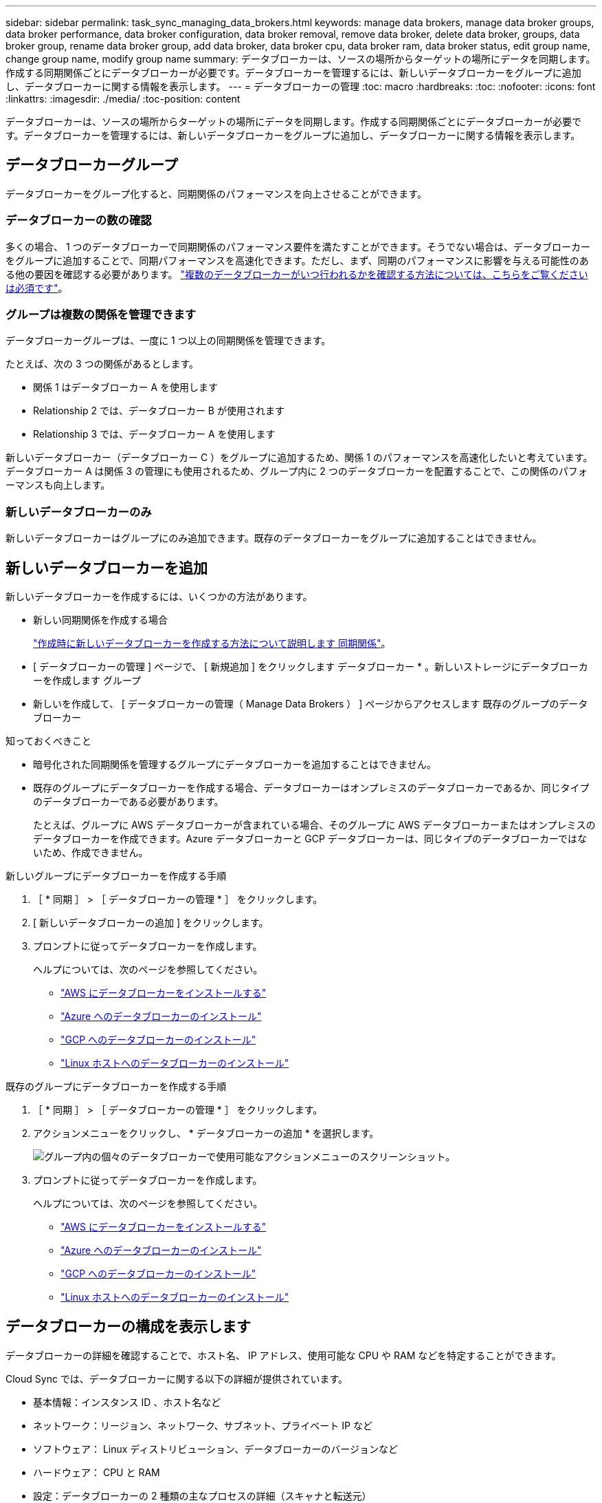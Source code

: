 ---
sidebar: sidebar 
permalink: task_sync_managing_data_brokers.html 
keywords: manage data brokers, manage data broker groups, data broker performance, data broker configuration, data broker removal, remove data broker, delete data broker, groups, data broker group, rename data broker group, add data broker, data broker cpu, data broker ram, data broker status, edit group name, change group name, modify group name 
summary: データブローカーは、ソースの場所からターゲットの場所にデータを同期します。作成する同期関係ごとにデータブローカーが必要です。データブローカーを管理するには、新しいデータブローカーをグループに追加し、データブローカーに関する情報を表示します。 
---
= データブローカーの管理
:toc: macro
:hardbreaks:
:toc: 
:nofooter: 
:icons: font
:linkattrs: 
:imagesdir: ./media/
:toc-position: content


[role="lead"]
データブローカーは、ソースの場所からターゲットの場所にデータを同期します。作成する同期関係ごとにデータブローカーが必要です。データブローカーを管理するには、新しいデータブローカーをグループに追加し、データブローカーに関する情報を表示します。



== データブローカーグループ

データブローカーをグループ化すると、同期関係のパフォーマンスを向上させることができます。



=== データブローカーの数の確認

多くの場合、 1 つのデータブローカーで同期関係のパフォーマンス要件を満たすことができます。そうでない場合は、データブローカーをグループに追加することで、同期パフォーマンスを高速化できます。ただし、まず、同期のパフォーマンスに影響を与える可能性のある他の要因を確認する必要があります。 link:faq_sync.html#how-many-data-brokers-are-required["複数のデータブローカーがいつ行われるかを確認する方法については、こちらをご覧ください は必須です"]。



=== グループは複数の関係を管理できます

データブローカーグループは、一度に 1 つ以上の同期関係を管理できます。

たとえば、次の 3 つの関係があるとします。

* 関係 1 はデータブローカー A を使用します
* Relationship 2 では、データブローカー B が使用されます
* Relationship 3 では、データブローカー A を使用します


新しいデータブローカー（データブローカー C ）をグループに追加するため、関係 1 のパフォーマンスを高速化したいと考えています。データブローカー A は関係 3 の管理にも使用されるため、グループ内に 2 つのデータブローカーを配置することで、この関係のパフォーマンスも向上します。



=== 新しいデータブローカーのみ

新しいデータブローカーはグループにのみ追加できます。既存のデータブローカーをグループに追加することはできません。



== 新しいデータブローカーを追加

新しいデータブローカーを作成するには、いくつかの方法があります。

* 新しい同期関係を作成する場合
+
link:task_sync_creating_relationships.html["作成時に新しいデータブローカーを作成する方法について説明します 同期関係"]。

* [ データブローカーの管理 ] ページで、 [ 新規追加 ] をクリックします データブローカー * 。新しいストレージにデータブローカーを作成します グループ
* 新しいを作成して、 [ データブローカーの管理（ Manage Data Brokers ） ] ページからアクセスします 既存のグループのデータブローカー


.知っておくべきこと
* 暗号化された同期関係を管理するグループにデータブローカーを追加することはできません。
* 既存のグループにデータブローカーを作成する場合、データブローカーはオンプレミスのデータブローカーであるか、同じタイプのデータブローカーである必要があります。
+
たとえば、グループに AWS データブローカーが含まれている場合、そのグループに AWS データブローカーまたはオンプレミスのデータブローカーを作成できます。Azure データブローカーと GCP データブローカーは、同じタイプのデータブローカーではないため、作成できません。



.新しいグループにデータブローカーを作成する手順
. ［ * 同期 ］ > ［ データブローカーの管理 * ］ をクリックします。
. [ 新しいデータブローカーの追加 ] をクリックします。
. プロンプトに従ってデータブローカーを作成します。
+
ヘルプについては、次のページを参照してください。

+
** link:task_sync_installing_aws.html["AWS にデータブローカーをインストールする"]
** link:task_sync_installing_azure.html["Azure へのデータブローカーのインストール"]
** link:task_sync_installing_gcp.html["GCP へのデータブローカーのインストール"]
** link:task_sync_installing_linux.html["Linux ホストへのデータブローカーのインストール"]




.既存のグループにデータブローカーを作成する手順
. ［ * 同期 ］ > ［ データブローカーの管理 * ］ をクリックします。
. アクションメニューをクリックし、 * データブローカーの追加 * を選択します。
+
image:screenshot_sync_group_add.gif["グループ内の個々のデータブローカーで使用可能なアクションメニューのスクリーンショット。"]

. プロンプトに従ってデータブローカーを作成します。
+
ヘルプについては、次のページを参照してください。

+
** link:task_sync_installing_aws.html["AWS にデータブローカーをインストールする"]
** link:task_sync_installing_azure.html["Azure へのデータブローカーのインストール"]
** link:task_sync_installing_gcp.html["GCP へのデータブローカーのインストール"]
** link:task_sync_installing_linux.html["Linux ホストへのデータブローカーのインストール"]






== データブローカーの構成を表示します

データブローカーの詳細を確認することで、ホスト名、 IP アドレス、使用可能な CPU や RAM などを特定することができます。

Cloud Sync では、データブローカーに関する以下の詳細が提供されています。

* 基本情報：インスタンス ID 、ホスト名など
* ネットワーク：リージョン、ネットワーク、サブネット、プライベート IP など
* ソフトウェア： Linux ディストリビューション、データブローカーのバージョンなど
* ハードウェア： CPU と RAM
* 設定：データブローカーの 2 種類の主なプロセスの詳細（スキャナと転送元）
+

TIP: スキャナはソースとターゲットをスキャンし、コピーする対象を決定します。転送元は実際のコピーを行います。ネットアップの担当者は、これらの構成の詳細を使用して、パフォーマンスを最適化するための推奨アクションを提示することが



.手順
. ［ * 同期 ］ > ［ データブローカーの管理 * ］ をクリックします。
. をクリックします image:screenshot_sync_group_expand.gif["グループ内のデータブローカーのリストを展開できるボタンのスクリーンショット。"] をクリックして、グループ内のデータブローカーのリストを展開します。
. をクリックします image:screenshot_sync_group_expand.gif["データブローカーの詳細を展開できるボタンのスクリーンショット。"] をクリックしてください。
+
image:screenshot_sync_data_broker_details.gif["データブローカーに関する情報のスクリーンショット。"]





== データブローカーをグループから削除

データブローカーが不要になった場合や初期導入に失敗した場合は、グループから削除することができます。この操作では、データブローカーが Cloud Sync のレコードから削除されます。データブローカーとその他のクラウドリソースについては、手動で削除する必要があります。

.知っておくべきこと
* グループから最後のデータブローカーを削除すると、 Cloud Sync によってグループが削除されます。
* グループを使用している関係がある場合、そのグループから最後のデータブローカーを削除することはできません。


.手順
. ［ * 同期 ］ > ［ データブローカーの管理 * ］ をクリックします。
. をクリックします image:screenshot_sync_group_expand.gif["グループ内のデータブローカーのリストを展開できるボタンのスクリーンショット。"] をクリックして、グループ内のデータブローカーのリストを展開します。
. データブローカーのアクションメニューをクリックし、 * データブローカーの削除 * を選択します。
+
image:screenshot_sync_group_remove.gif["個々のデータブローカーグループごとに使用可能なアクションメニューのスクリーンショット。"]

. [ データブローカーの削除 ] をクリックします。


Cloud Sync がデータブローカーをグループから削除



== グループの名前を編集します

データブローカーグループの名前は、いつでも変更できます。

.手順
. ［ * 同期 ］ > ［ データブローカーの管理 * ］ をクリックします。
. アクションメニューをクリックし、 * グループ名の編集 * を選択します。
+
image:screenshot_sync_group_edit.gif["グループ内の個々のデータブローカーで使用可能なアクションメニューのスクリーンショット。"]

. 新しい名前を入力し、 * 保存 * をクリックします。


Cloud Sync によってデータブローカーグループの名前が更新されます。



== データブローカーの問題に対処

Cloud Sync では、問題のトラブルシューティングに役立つ各データブローカーのステータスが表示されます。

.手順
. ステータスが「 Unknown 」または「 Failed 」のデータブローカーを特定します。
+
image:screenshot_sync_broker_status.gif[""]

. の上にカーソルを置きます image:screenshot_sync_status_icon.gif[""] アイコンをクリックして失敗の理由を確認してください。
. 問題を修正します。
+
たとえば、オフラインのデータブローカーを再起動するだけで、初期導入に失敗した場合はデータブローカーの削除が必要になることがあります。


